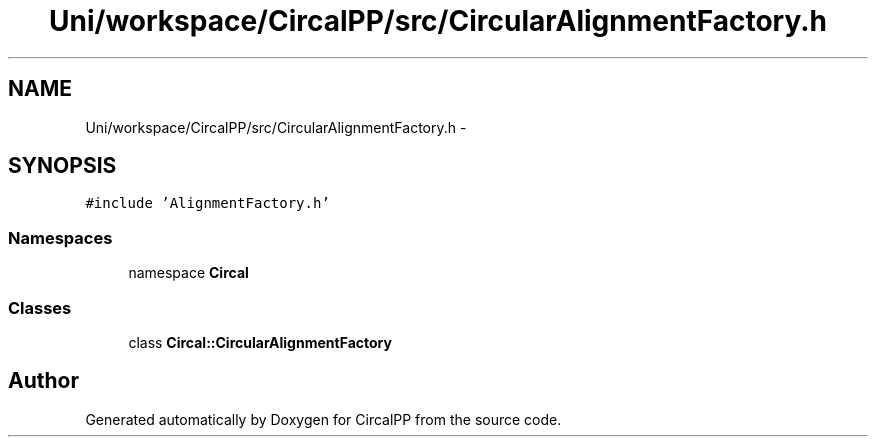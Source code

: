 .TH "Uni/workspace/CircalPP/src/CircularAlignmentFactory.h" 3 "24 Feb 2008" "Version 0.1" "CircalPP" \" -*- nroff -*-
.ad l
.nh
.SH NAME
Uni/workspace/CircalPP/src/CircularAlignmentFactory.h \- 
.SH SYNOPSIS
.br
.PP
\fC#include 'AlignmentFactory.h'\fP
.br

.SS "Namespaces"

.in +1c
.ti -1c
.RI "namespace \fBCircal\fP"
.br
.in -1c
.SS "Classes"

.in +1c
.ti -1c
.RI "class \fBCircal::CircularAlignmentFactory\fP"
.br
.in -1c
.SH "Author"
.PP 
Generated automatically by Doxygen for CircalPP from the source code.
